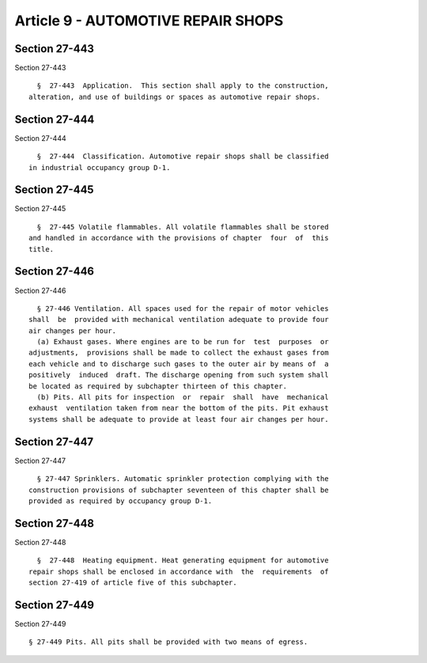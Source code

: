 Article 9 - AUTOMOTIVE REPAIR SHOPS
===================================

Section 27-443
--------------

Section 27-443 ::    
        
     
        §  27-443  Application.  This section shall apply to the construction,
      alteration, and use of buildings or spaces as automotive repair shops.
    
    
    
    
    
    
    

Section 27-444
--------------

Section 27-444 ::    
        
     
        §  27-444  Classification. Automotive repair shops shall be classified
      in industrial occupancy group D-1.
    
    
    
    
    
    
    

Section 27-445
--------------

Section 27-445 ::    
        
     
        §  27-445 Volatile flammables. All volatile flammables shall be stored
      and handled in accordance with the provisions of chapter  four  of  this
      title.
    
    
    
    
    
    
    

Section 27-446
--------------

Section 27-446 ::    
        
     
        § 27-446 Ventilation. All spaces used for the repair of motor vehicles
      shall  be  provided with mechanical ventilation adequate to provide four
      air changes per hour.
        (a) Exhaust gases. Where engines are to be run for  test  purposes  or
      adjustments,  provisions shall be made to collect the exhaust gases from
      each vehicle and to discharge such gases to the outer air by means of  a
      positively  induced  draft. The discharge opening from such system shall
      be located as required by subchapter thirteen of this chapter.
        (b) Pits. All pits for inspection  or  repair  shall  have  mechanical
      exhaust  ventilation taken from near the bottom of the pits. Pit exhaust
      systems shall be adequate to provide at least four air changes per hour.
    
    
    
    
    
    
    

Section 27-447
--------------

Section 27-447 ::    
        
     
        § 27-447 Sprinklers. Automatic sprinkler protection complying with the
      construction provisions of subchapter seventeen of this chapter shall be
      provided as required by occupancy group D-1.
    
    
    
    
    
    
    

Section 27-448
--------------

Section 27-448 ::    
        
     
        §  27-448  Heating equipment. Heat generating equipment for automotive
      repair shops shall be enclosed in accordance with  the  requirements  of
      section 27-419 of article five of this subchapter.
    
    
    
    
    
    
    

Section 27-449
--------------

Section 27-449 ::    
        
     
        § 27-449 Pits. All pits shall be provided with two means of egress.
    
    
    
    
    
    
    

